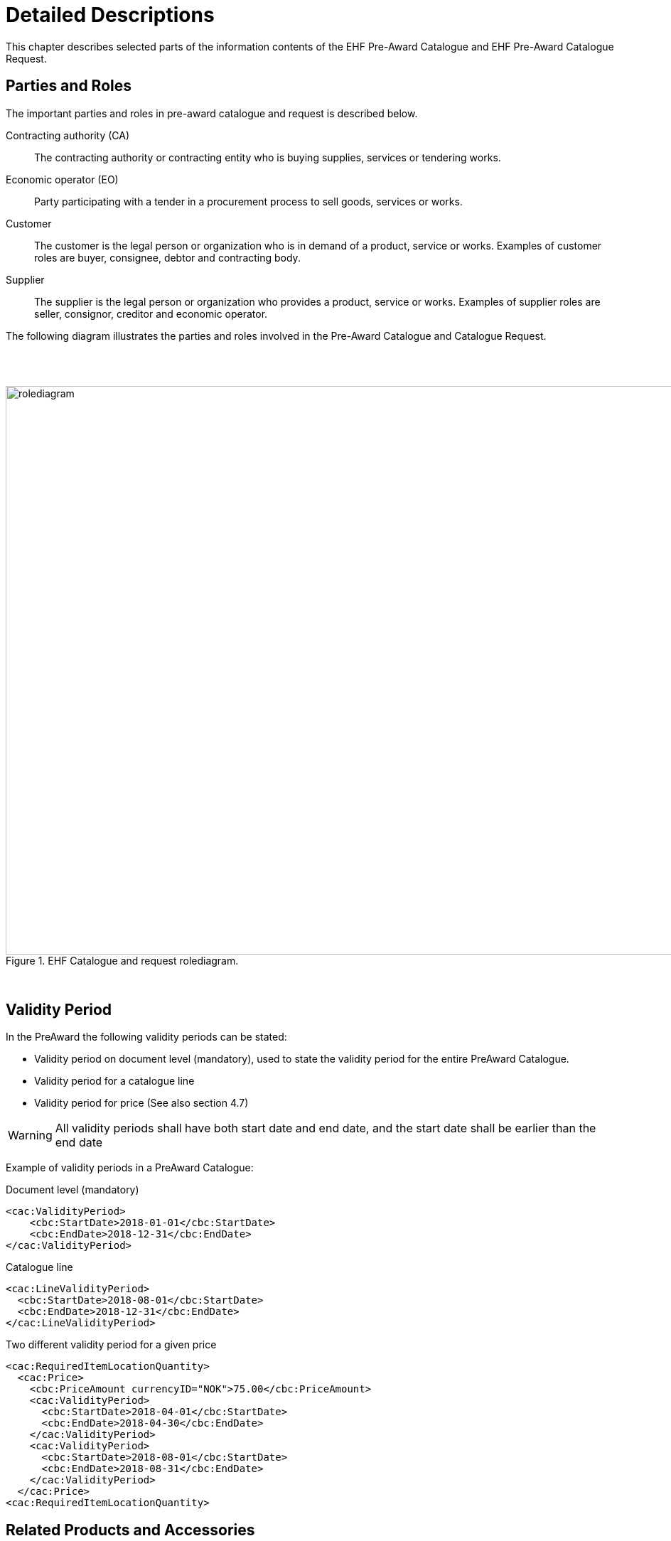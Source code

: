 = Detailed Descriptions

This chapter describes selected parts of the information contents of the EHF Pre-Award Catalogue and EHF Pre-Award Catalogue Request.

== Parties and Roles

The important parties and roles in pre-award catalogue and request is described below.

****
Contracting authority (CA)::
The contracting authority or contracting entity who is buying supplies, services or tendering works.

Economic operator (EO)::
Party participating with a tender in a procurement process to sell goods, services or works.

Customer::
The customer is the legal person or organization who is in demand of a product, service or works. Examples of customer roles are buyer, consignee, debtor and contracting body.

Supplier::
The supplier is the legal person or organization who provides a product, service or works. Examples of supplier roles are seller, consignor, creditor and economic operator.
****

The following diagram illustrates the parties and roles involved in the Pre-Award Catalogue and Catalogue Request.

{empty} +
{empty} +

.EHF Catalogue and request rolediagram.
image::images/rolediagram.png[align="center",1200, 800]

{empty} +


== Validity Period

In the PreAward the following validity periods can be stated:

* Validity period on document level (mandatory), used to state the validity period for the entire PreAward Catalogue.
* Validity period for a catalogue line
* Validity period for price (See also section 4.7)

WARNING: All validity periods shall have both start date and end date, and the start date shall be earlier than the end date


Example of validity periods in a PreAward Catalogue:

[source]
.Document level (mandatory)
----
<cac:ValidityPeriod>
    <cbc:StartDate>2018-01-01</cbc:StartDate>
    <cbc:EndDate>2018-12-31</cbc:EndDate>
</cac:ValidityPeriod>
----

[source]
.Catalogue line
----
<cac:LineValidityPeriod>
  <cbc:StartDate>2018-08-01</cbc:StartDate>
  <cbc:EndDate>2018-12-31</cbc:EndDate>
</cac:LineValidityPeriod>
----

[source]
.Two different validity period for a given price
----
<cac:RequiredItemLocationQuantity>
  <cac:Price>
    <cbc:PriceAmount currencyID="NOK">75.00</cbc:PriceAmount>
    <cac:ValidityPeriod>
      <cbc:StartDate>2018-04-01</cbc:StartDate>
      <cbc:EndDate>2018-04-30</cbc:EndDate>
    </cac:ValidityPeriod>
    <cac:ValidityPeriod>
      <cbc:StartDate>2018-08-01</cbc:StartDate>
      <cbc:EndDate>2018-08-31</cbc:EndDate>
    </cac:ValidityPeriod>
  </cac:Price>
<cac:RequiredItemLocationQuantity>
----


== Related Products and Accessories

Products can be related to each other for ordering or logistic purposes. All related products shall also be sent as separate Catalogue lines.

Types of relations:

* Required related items are products that are bundled and ordered/invoiced together, e.g. bottles and deposits.
* Component related items are products that are connected in a product line or a logistics structure, e.g. consumer units and trading units of the same article.
* Complementary related item is used for items that might be sold together with a product, e.g. disk station to a laptop.

Examples of related products in a PreAward Catalogue message

.Bundled products
[source, xml, indent=0]
----
<cac:RequiredRelatedItem>
    <cbc:ID>987654</cbc:ID>
    <cbc:Quantity unitCode="EA" unitCodeListID="UNECERec20">1</cbc:Quantity>
</cac:RequiredRelatedItem>
----

.Logistics structure
[source, xml, indent=0]
----
<cac:ComponentRelatedItem>
    <cbc:ID>89388789930</cbc:ID>
    <cbc:Quantity unitCode="EA" unitCodeListID="UNECERec20">12</cbc:Quantity>
</cac:ComponentRelatedItem>
----

.Accessories
[source, xml, indent=0]
----
<cac:ComplementaryRelatedItem>
    <cbc:ID>123456</cbc:ID>
    <cbc:Quantity unitCode="EA" unitCodeListID="UNECERec20">1</cbc:Quantity>
</cac:ComplementaryRelatedItem>
----

== Quantities and Units

There are various quantities and units that can be used in both Pre-award catalogue and Pre-award catalogue request. Here is a detailed list of relevant quantities and units:

****
Orderable unit (OrderableUnit)::
The unit in which the item described in this catalogue line can be ordered.

Item net quantity (ContentUnitQuantity)::
The net quantity of the item that is contained in each consumable unit (excluding packaging material), e.g. ml in bottles of shampoo.

Order quantity increment (OrderQuantityIncrementNumeric)::
Possible limitation to the number of articles that can be ordered. If the Quantity increment is 6 the article shall be ordered in a quantity of 6, 12, 18 etc.

Minimum order quantity (MinimumOrderQuantity)::
The smallest number of items that can be ordered (most often 1).

Maximum order quantity (MaximumOrderQuantity)::
The largest number of items that can be ordered (most often unlimited).

Packed quantity (Item/PackQuantity)::
Number of items on next lower level, e.g. number of Consumer units in a Trading unit.

Consumable unit quantity (Item/PackSizeNumeric)::
Number of Consumer items in the orderable unit. E.g. number of bottles on a pallet.

Item quantity for component related item(ComponentRelatedItem/Quantity)::
Quantity of the related component.

Handling unit height or length or width or gross weight (Dimension/Measure)::
The dimensions of the handling unit.

Handling unit minimum storage temperature (Dimension/MinimumMeasure)::
The lower margin of the recommended storage temperature range for the item.

Handling unit maximum storage temperature (Dimension/MaximumMeasure)::
The upper margin of the recommended storage temperature range for the item.

Handling unit minimum storage humidity (Dimension/MinimumMeasure)::
The lower margin of the recommended storage humidity range for the item.

Handling unit maximum storage humidity (Dimension/MaximumMeasure)::
The upper margin of the recommended storage humidity range for the item.

Item property value quantity (AdditionalItemProperty/ValueQuantity)::
The quantity of the requested item property.

****

.Example of quantites and units.

[cols="5h,2,2,2,2", options="header"]
|===
|Description |Element (from CatalogueLine level) |1 bottle | Case of 6 bottles | Pallet of 18 cases
|*Line identifier*| ID| 1| 2| 3
|*Sellers item identifier* | SellersItemIdentification/ID | 2222| 222| 22
|*Item name* | Item/Name |Milk 1L|6 x 1L Milk| Milk
|*Orderable Unit* | OrderableUnit| EA| CS| PF
|*Packaging level* | PackLevelCode|CU |TU| DU
|*Packed quantity* |Item/PackQuantity|  |6 |18
|*Packed quantity unit* |Item/PackQuantity/@unitCode| |EA |CS
|*Consumable unit quantity*|Item/PackSizeNumeric |1 |6 |180
|*Item net quantity* |ContentUnitQuantity |250|1500|30000
|*Item net quantity unit*|ContentUnitQuantity/@unitCode|MLT|MLT|MLT
|*Minimum order quantity*|MinimumOrderQuantity|1 | 1| 1
|*Minimum order quantity unit*|MinimumOrderQuantity/@unitCode|EA |CS | PF
|*Component related item identifier*|ComponentRelatedItem/ID| |2222 | 222
|*Item quantity for component related item*|ComponentRelatedItem/Quantity| |10 |18

|===

[source]
.Example of catalogue line with line identifier = 1 from the above table.
----
<cac:CatalogueLine>
  <cbc:ID>1</cbc:ID>
  <cbc:OrderableUnit>EA</cbc:OrderableUnit>
  <cbc:ContentUnitQuantity unitCode="MLT" unitCodeListID="UNECERec20">250</cbc:ContentUnitQuantity>
  <cbc:OrderQuantityIncrementNumeric>1</cbc:OrderQuantityIncrementNumeric>
  <cbc:MinimumOrderQuantity unitCode="EA" unitCodeListID="UNECERec20">1</cbc:MinimumOrderQuantity>
  <cbc:PackLevelCode listID="GS17009:PEPPOL">CU</cbc:PackLevelCode>
  ...
  <cac:Item>
    <cbc:Name languageID="en">Milk 1 Liter</cbc:Name>
    <cbc:PackSizeNumeric>1</cbc:PackSizeNumeric>
    <cac:SellersItemIdentification>
      <cbc:ID>2222</cbc:ID>
    </cac:SellersItemIdentification>
  ...
  </cac:Item>
  ...
</cac:CatalogueLine>
----

== Logistics Information

The PreAward Catalogue includes elements to support the need for logistics information which is a requirement in many industries. These elements are not mandatory, but trading partners can agree upon the use in the commercial agreements.

The Logistics elements can be used to specify different pack levels for the same article. This shall be done as follows:

* Each pack level is regarded as a unique product and shall be sent as a separate Catalogue line and identified with a unique ID such as GTIN.
* Information about pack level is done in the element PackLevelCode on line level. The Pack level codes are based on the Edifact/Eancom-standard and the following codes are available (codes in brackets are used in some business sectors in Norway):
** DU = Dispatch Unit (T-Pak)
** HN = Handling Unit (level between TU and DU). Not commonly used.
** TU = Traded Unit (D-Pak or L-Pak)
** CU = Consumer Unit (F-Pak)
* It shall be stated if the pack level is orderable.
* The relation between pack levels shall be specified, e.g. that a Dispatch unit contains Traded units.

WARNING: When component related items are used, all the items in the PreAward Catalogue shall specify the Sellers item identifier

Below is an example of Logistics information in a PreAward Catalogue message.

.Catalogue line for Dispatch unit, highest pack level.
[source, xml, indent=0]
----
<cac:CatalogueLine>
		<cbc:ID>1</cbc:ID>
		<cbc:OrderableIndicator>false</cbc:OrderableIndicator>
		<cbc:PackLevelCode listID="GS17009:PEPPOL">DU</cbc:PackLevelCode>
		<cac:ComponentRelatedItem>
			<cbc:ID>222222</cbc:ID> <!--1-->
			<cbc:Quantity unitCode="EA" unitCodeListID="UNECERec20">12</cbc:Quantity> <!--2-->
		</cac:ComponentRelatedItem>
		<cac:Item>
			<cbc:Description>Soft drink, pallet</cbc:Description>
			<cbc:PackQuantity unitCode="EA" unitCodeListID="UNECERec20">1</cbc:PackQuantity>
			<cbc:Name languageID="en">Soft drink</cbc:Name>
			<cac:SellersItemIdentification>
				<cbc:ID>111111</cbc:ID>
			</cac:SellersItemIdentification>
		</cac:Item>
	</cac:CatalogueLine>
----
<1>  References the sellers item identification for the component line
<2>  Quantity of that component (each dispatch unit contains 12 traded units)


.Catalogue line for Traded unit.
[source, xml, indent=0]
----
<cac:CatalogueLine>
    <cbc:ID>2</cbc:ID>
    <cbc:OrderableIndicator>true</cbc:OrderableIndicator>
    <cbc:OrderableUnit>5</cbc:OrderableUnit>
    <cbc:PackLevelCode listID="GS17009:PEPPOL">TU</cbc:PackLevelCode>
    <cac:ComponentRelatedItem>
        <cbc:ID>333333</cbc:ID> <!--1-->
        <cbc:Quantity unitCode="EA" unitCodeListID="UNECERec20">6</cbc:Quantity> <!--2-->
    </cac:ComponentRelatedItem>
    <cac:Item>
        <cbc:Description>Soft drink, trading unit</cbc:Description>
        <cbc:PackQuantity unitCode="EA" unitCodeListID="UNECERec20">1</cbc:PackQuantity>
        <cbc:Name languageID="en">Soft drink</cbc:Name>
        <cac:SellersItemIdentification>
            <cbc:ID>222222</cbc:ID>
        </cac:SellersItemIdentification>
    </cac:Item>
</cac:CatalogueLine>
----
<1>  References the sellers item identification for the component line
<2>  Quantity of that component (each traded unit contains 6 consumer units)

.Catalogue line for Consumer unit, lowest pack level.
[source, xml, indent=0]
----
<cac:CatalogueLine>
    <cbc:ID>3</cbc:ID>
    <cbc:OrderableIndicator>false</cbc:OrderableIndicator>
    <cbc:PackLevelCode listID="GS17009:PEPPOL">CU</cbc:PackLevelCode>
    <cac:Item>
        <cbc:Description>Soft drink 4-pack</cbc:Description>
        <cbc:PackQuantity unitCode="EA" unitCodeListID="UNECERec20">1</cbc:PackQuantity>
        <cbc:Name languageID="en">Soft drink</cbc:Name>
        <cac:SellersItemIdentification>
            <cbc:ID>333333</cbc:ID>
        </cac:SellersItemIdentification>
    </cac:Item>
</cac:CatalogueLine>
----


== Attachments

Attachments can be sent on line level in the Catalogue. This can be images or additional descriptions of a product. It is strongly recommended to use external references in the form of URI’s for attachments.

If binary objects are attached to the PreAward Catalogue, the valid values for mimetype can be found in codelist.

[source]
.Example of using external reference
----
<cac:Item>
  ...
  <cac:ItemSpecificationDocumentReference>
    <cbc:ID>LK8788</cbc:ID>
    <cbc:DocumentDescription>Product image</cbc:DocumentDescription>
    <cac:Attachment>
      <cac:ExternalReference>
        <cbc:URI>http://img.trioving.net/Låskasser/LK8788_PRD_FPM_000.JPG</cbc:URI>
      </cac:ExternalReference>
    </cac:Attachment>
  </cac:ItemSpecificationDocumentReference>
  ...
</cac:Item>
----

[source, xml, indent=0]
.Example of using attached binary objects
----
<cac:ItemSpecificationDocumentReference>
    <cbc:ID>2384-34232-342-34-2333</cbc:ID>
    <cac:Attachment>
        <cbc:EmbeddedDocumentBinaryObject mimeCode="application/pdf"
            >ZGVmYXVsdA==</cbc:EmbeddedDocumentBinaryObject>
    </cac:Attachment>
</cac:ItemSpecificationDocumentReference>
----


== Prices

All prices in the format are related to the article or service within this Pre-Award Catalogue. The following prices can be stated:

* Item price is net price including all discounts and charges but excluded Vat.
* Item comparison unit price defining price for a certain quantity. Used for comparing prices for different articles with various quantities.
* Conditional price related to a specific location or a certain quantity.
* Campaign price.

Be aware that no Gross prices can be sent in the format (price before discount and charges). All prices shall have Currency as an attribute. Currency shall be according to Code list.

Example of Prices in PreAward Catalogue:

[source]
.Item Price
----
<cac:RequiredItemLocationQuantity>
  <cac:Price>
    <cbc:PriceAmount currencyID="NOK">100.00</cbc:PriceAmount>
    <cac:ValidityPeriod>
      <cbc:StartDate>2012-04-26</cbc:StartDate>
      <cbc:EndDate>2012-05-26</cbc:EndDate>
    </cac:ValidityPeriod>
  </cac:Price>
<cac:RequiredItemLocationQuantity>
----

[source]
.Comparison Price
----
<cac:ItemComparision>
  <cbc:PriceAmount currencyID="NOK">100.00</cbc:PriceAmount>
  <cbc:Quantity unitCode="EA" unitCodeListID="UNECERec20">1</cbc:Quantity>
</cac:ItemComparision>
----

[source]
.Conditional Price
----
<cac:RequiredItemLocationQuantity>
  <cac:Price>
    <cbc:PriceAmount currencyID="NOK">75.00</cbc:PriceAmount>
    <cbc:BaseQuantity unitCode="EA" unitCodeListID="UNECERec20">100</cbc:BaseQuantity>
    <cac:ValidityPeriod>
      <cbc:StartDate>2012-04-26</cbc:StartDate>
      <cbc:EndDate>2012-05-26</cbc:EndDate>
    </cac:ValidityPeriod>
  </cac:Price>
<cac:RequiredItemLocationQuantity>
----


== Environment, Social Responsibility and Ecological

Public actors will have requirements related to the environment, ecologically produced food and fair trade. They will also demand that basic human rights are respected in the product production and trade. To be able to highlight products that meet some of these criteria, the PEPPOL BIS pre-award catalogue contains elements to document Environmental labelling and Social certificates and other means of proof. The labels are connected to the relevant product or service on line level enabling the buyer to evaluate them in the tendering tool. Detailed information about the different labels can be found on the issuing party’s web-site which is referred to via an URI.

In post-awards process, when the buyer use the search engines in their eProcurement system to purchase the products and services, the labels will be visible and the buyer has the possibility to choose products that is marked with a label. The post-award catalogue has the same structure so it´s important to reuse the information used in pre-award catalogue.
Several labels can be connected to each product. As part of the identification the code list is provided so the service provider can define and implement the information in the system.

The following can be used: link:https://vefa.difi.no/ehf/codelist/eco/[]

Introducing these classification codes in pre-award catalogue will support the aim for sustainable procurement, and make it possible to measure the purchasing behaviour and monitor that the requirements from the tendering process are fulfilled.

.Example of Classification codes
[cols="^.^2a,8a", options="header"]
|===
<| Logo
| Information

| image::images/label-neo.png[Svanemerket]
| *Svanemerket* +
Classification Code (ID): NEO +
Certificate TypeCode: EcoLabel (Environment)

| image::images/label-fbl.png[Fairtrade]
| *Fairtrade* +
Classification Code (ID): FBL +
Certificate TypeCode: SosialLabel (Social responsibility)

| image::images/label-eop.png[EU organic products label]
| *EU organic products label* +
Classification Code (ID): EOP +
Certificate TypeCode: OrganicLabel (Ecological)
|===

[source]
.Example of labeling in an PreAward Catalogue message
----
<cac:Certificate>
  <cbc:ID>NEO</cbc:ID>
  <cbc:CertificateTypeCode>EcoLabel</cbc:CertificateTypeCode>
  <cbc:CertificateType>EcoLabel</cbc:CertificateType>
  <cac:IssuerParty>
    <cac:PartyName>
      <cbc:Name>Svanemerket</cbc:Name>
    </cac:PartyName>
  </cac:IssuerParty>
  <cac:DocumentReference>
    <cbc:ID>http://www.svanemerket.no/</cbc:ID>
  </cac:DocumentReference>
</cac:Certificate>
----

== Additional Item Properties

Additional properties are meant for product properties that cannot be sent in any of the defined elements in PreAward Catalogue. Additional properties consist of the Name of the property and the actual Value.

.Example of additional properties:
* Color
* Allergens +
Legal values: YES, NO, UNKNOWN, FREE.
* Nutrition +
Stated with amount per 100 g/ml.
* Genetically modified +
Legal values: True, False

.Example of use in the PreAward PreAward Catalogue message
====

[source]
----
<cac:AdditionalItemProperty>
  <cbc:Name languageID="en">Color</cbc:Name>
  <cbc:Value languageID="en">Red</cbc:Value>
  <cbc:ValueQualifier>Color</cbc:ValueQualifier>
</cac:AdditionalItemProperty>
----

[source]
----
<cac:AdditionalItemProperty>
  <cbc:Name>NutritionProtein</cbc:Name>
  <cbc:ValueQuantity unitCode="GRM" unitCodeListID="UNECERec20">2.5</cbc:ValueQuantity>
  <cbc:ValueQualifier>Nutrition</cbc:ValueQualifier>
</cac:AdditionalItemProperty>
----

[source]
----
<cac:AdditionalItemProperty>
    <cbc:Name>Allergens</cbc:Name>
    <cbc:NameCode listID="CodeListID">Allergens</cbc:NameCode>
    <cbc:Value>Item contains 5% hazelnuts by volume.</cbc:Value>
    <cbc:ValueQuantity unitCode="60">5</cbc:ValueQuantity>
    <cbc:ValueQualifier>HAZELNUTS</cbc:ValueQualifier>
</cac:AdditionalItemProperty>
----

[source]
----
<cac:AdditionalItemProperty>
  <cbc:Name>GeneticallyModified</cbc:Name>
  <cbc:Value>True</cbc:Value>
</cac:AdditionalItemProperty>
----
====


== Hazardous Item

If a product is classified as Hazardous item, a reference to the relevant UNDG-code shall be stated and further specification shall be provided in an attached document or on a web-site (URI).

.Example of UNDG code
[source, xml, indent=0]
----
<cac:HazardousItem>
    <cbc:ID>0024</cbc:ID>
    <cbc:UNDGCode listID="UNCL8273">ADR</cbc:UNDGCode>
</cac:HazardousItem>
----

.Example of attachement with further specification
[source, xml, indent=0]
----
<cac:ItemSpecificationDocumentReference>
    <cbc:ID>1</cbc:ID>
    <cbc:DocumentDescription languageID="en">HMS Safety sheet</cbc:DocumentDescription>
    <cac:Attachment>
        <cac:ExternalReference>
            <cbc:URI>http://www.klif.no/no/Tema/Kjemikalier/Klassifisering-og-merking-av-kjemikalier-CLP/Klassifisering-CLP-avsnitt-I-II-og-V/</cbc:URI>
        </cac:ExternalReference>
    </cac:Attachment>
</cac:ItemSpecificationDocumentReference>
----

== Keyword

Keywords are sent to let the Buyer search for a product without knowing the Product ID or name. Keywords can be repeated, but the number should be limited to ensure correct handling in the receiving system.  If more than one Keyword is sent, they should be put in the same tag separated by the %-sign since this is already being used by several actors (but a different sign can be agreed by the trading partners).


[source]
.Example of several Keywords in the same tag.
----
<cac:Item>
  <cbc:Description> Pallet of water </cbc:Description>
  <cbc:Name>Water</cbc:Name>
  <cbc:Keyword>sparkling%natural%water</cbc:Keyword>
  <cac:SellersItemIdentification>
    <cbc:ID>111111</cbc:ID>
  </cac:SellersItemIdentification>
</cac:Item>
----

== VAT

VAT information on line level is provided in the class cac:ClassifiedTaxCategory.

VAT information is optional in the Pre-Award Catalogue. Catalogue receivers may require VAT-information in the PreAward Catalogue.

.Example of using VAT.
[source, xml, indent=0]
----
<cac:ClassifiedTaxCategory>
    <cbc:ID schemeID="UNCL5305">S</cbc:ID>
    <cbc:Percent>25</cbc:Percent>
    <cac:TaxScheme>
        <cbc:ID>VAT</cbc:ID>
    </cac:TaxScheme>
</cac:ClassifiedTaxCategory>
----

